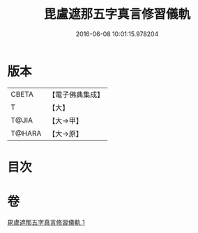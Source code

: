#+TITLE: 毘盧遮那五字真言修習儀軌 
#+DATE: 2016-06-08 10:01:15.978204

* 版本
 |     CBETA|【電子佛典集成】|
 |         T|【大】     |
 |     T@JIA|【大→甲】   |
 |    T@HARA|【大→原】   |

* 目次

* 卷
[[file:KR6j0019_001.txt][毘盧遮那五字真言修習儀軌 1]]

